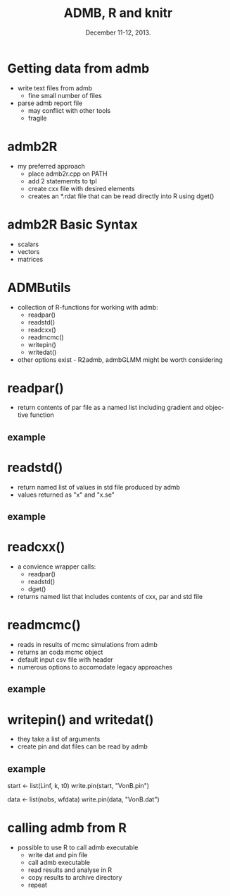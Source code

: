 #+TITLE: ADMB, R and knitr
#+MACRO: BEAMERINSTITUTE Ontario Ministry of Natural Resources, Upper Great Lakes Management Unit.
#+DATE: December 11-12, 2013.
#+DESCRIPTION: 
#+KEYWORDS: 
#+LANGUAGE:  en
#+OPTIONS:   H:3 num:t toc:nil \n:nil @:t ::t |:t ^:t -:t f:t *:t <:t
#+OPTIONS:   TeX:t LaTeX:t skip:nil d:nil todo:t pri:nil tags:not-in-toc
#+INFOJS_OPT: view:nil toc:nil ltoc:t mouse:underline buttons:0 path:http://orgmode.org/org-info.js
#+EXPORT_SELECT_TAGS: export
#+EXPORT_EXCLUDE_TAGS: noexport
#+LINK_UP:   
#+LINK_HOME: 
#+XSLT: 
#+startup: beamer
#+LaTeX_CLASS: beamer
#+LaTeX_CLASS_OPTIONS: [bigger]

#+latex_header: \mode<beamer>{\usetheme{Boadilla}\usecolortheme[RGB={40,100,30}]{structure}}
#+latex_header: %\usebackgroundtemplate{\includegraphics[width=\paperwidth]{MNRgreen}}
#+latex_header: \setbeamersize{text margin left=10mm} 
#+latex_header: \setbeamertemplate{frametitle}{ \vskip20mm \insertframetitle }
#+latex_header: \setbeamertemplate{blocks}[rounded][shadow=true] 

#+latex_header: \graphicspath{{figures/}}


#+BEAMER_FRAME_LEVEL: 1



* Getting data from admb
- write text files from admb
  - fine small number of files
- parse admb report file
  - may conflict with other tools
  - fragile

* admb2R
- my preferred approach
  - place admb2r.cpp on PATH
  - add 2 statememts to tpl
  - create cxx file with desired elements
  - creates an *.rdat file that can be read directly into R using dget()

* admb2R Basic Syntax
- scalars
- vectors
- matrices

* ADMButils
- collection of R-functions for working with admb:
  - readpar()
  - readstd()
  - readcxx()
  - readmcmc()
  - writepin()
  - writedat()
   
- other options exist - R2admb, admbGLMM might be worth considering

* readpar()

- return contents of par file as a named list including gradient and
  objective function
** example


* readstd()

- return named list of values in std file produced by admb
- values returned as "x" and "x.se"

** example

* readcxx()

- a convience wrapper calls:
  - readpar()
  - readstd()
  - dget()
- returns named list that includes contents of cxx, par and std file


* readmcmc()

- reads in results of mcmc simulations from admb
- returns an coda mcmc object  
- default input csv file with header
- numerous options to accomodate legacy approaches 

** example


* writepin() and writedat()

- they take a list of arguments
- create pin and dat files can be read by admb

** example
start <- list(Linf, k, t0)
write.pin(start, "VonB.pin")

data <- list(nobs, wfdata)
write.pin(data, "VonB.dat")



* calling admb from R
- possible to use R to call admb executable
  - write dat and pin file
  - call admb executable
  - read results and analyse in R
  - copy results to archive directory
  - repeat
